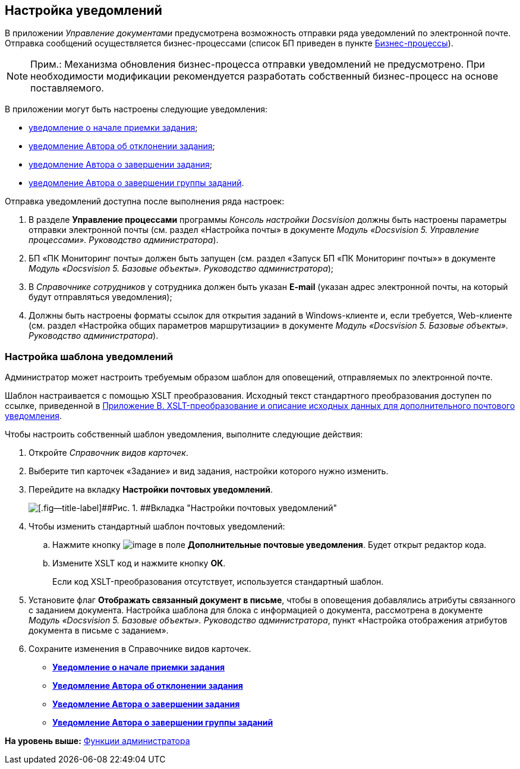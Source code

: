 [[ariaid-title1]]
== Настройка уведомлений

В приложении [.dfn .term]_Управление документами_ предусмотрена возможность отправки ряда уведомлений по электронной почте. Отправка сообщений осуществляется бизнес-процессами (список БП приведен в пункте xref:BP_DocManagement_templates.adoc[Бизнес-процессы]).

[NOTE]
====
[.note__title]#Прим.:# Механизма обновления бизнес-процесса отправки уведомлений не предусмотрено. При необходимости модификации рекомендуется разработать собственный бизнес-процесс на основе поставляемого.
====

В приложении могут быть настроены следующие уведомления:

* xref:task_Notifications_members_start_acceptance.adoc[уведомление о начале приемки задания];
* xref:task_Notifications_author_reject.adoc[уведомление Автора об отклонении задания];
* xref:task_Notifications_author_finish.adoc[уведомление Автора о завершении задания];
* xref:task_Notifications_author_grtask_finish.adoc[уведомление Автора о завершении группы заданий].

Отправка уведомлений доступна после выполнения ряда настроек:

. В разделе [.keyword .wintitle]*Управление процессами* программы [.dfn .term]_Консоль настройки Docsvision_ должны быть настроены параметры отправки электронной почты (см. раздел «Настройка почты» в документе [.ph]#[.dfn .term]_Модуль «Docsvision 5. Управление процессами». Руководство администратора_#).
. БП «ПК Мониторинг почты» должен быть запущен (см. раздел «Запуск БП «ПК Мониторинг почты»» в документе [.ph]#[.dfn .term]_Модуль «Docsvision 5. Базовые объекты». Руководство администратора_#);
. В [.dfn .term]_Справочнике сотрудников_ у сотрудника должен быть указан [.ph .uicontrol]*E-mail* (указан адрес электронной почты, на который будут отправляться уведомления);
. Должны быть настроены форматы ссылок для открытия заданий в Windows-клиенте и, если требуется, Web-клиенте (см. раздел «Настройка общих параметров маршрутизации» в документе [.ph]#[.dfn .term]_Модуль «Docsvision 5. Базовые объекты». Руководство администратора_#).

=== Настройка шаблона уведомлений

Администратор может настроить требуемым образом шаблон для оповещений, отправляемых по электронной почте.

Шаблон настраивается с помощью XSLT преобразования. Исходный текст стандартного преобразования доступен по ссылке, приведенной в xref:XsltTemplate_forauthor.adoc[Приложение B. XSLT-преобразование и описание исходных данных для дополнительного почтового уведомления].

Чтобы настроить собственный шаблон уведомления, выполните следующие действия:

. Откройте [.dfn .term]_Справочник видов карточек_.
. Выберите тип карточек «Задание» и вид задания, настройки которого нужно изменить.
. Перейдите на вкладку [.keyword]*Настройки почтовых уведомлений*.
+
image::img/taskMailTemplate.png[[.fig--title-label]##Рис. 1. ##Вкладка "Настройки почтовых уведомлений"]
. Чтобы изменить стандартный шаблон почтовых уведомлений:
[loweralpha]
.. Нажмите кнопку image:img/Buttons/cSub_treedots.png[image] в поле [.ph .uicontrol]*Дополнительные почтовые уведомления*. Будет открыт редактор кода.
.. Измените XSLT код и нажмите кнопку [.ph .uicontrol]*ОК*.
+
Если код XSLT-преобразования отсутствует, используется стандартный шаблон.
. Установите флаг [.ph .uicontrol]*Отображать связанный документ в письме*, чтобы в оповещения добавлялись атрибуты связанного с заданием документа. Настройка шаблона для блока с информацией о документа, рассмотрена в документе [.ph]#[.dfn .term]_Модуль «Docsvision 5. Базовые объекты». Руководство администратора_#, пункт «Настройка отображения атрибутов документа в письме с заданием».
. Сохраните изменения в Справочнике видов карточек.

* *xref:../topics/task_Notifications_members_start_acceptance.adoc[Уведомление о начале приемки задания]* +
* *xref:../topics/task_Notifications_author_reject.adoc[Уведомление Автора об отклонении задания]* +
* *xref:../topics/task_Notifications_author_finish.adoc[Уведомление Автора о завершении задания]* +
* *xref:../topics/task_Notifications_author_grtask_finish.adoc[Уведомление Автора о завершении группы заданий]* +

*На уровень выше:* xref:../topics/Administrator_functions.adoc[Функции администратора]
